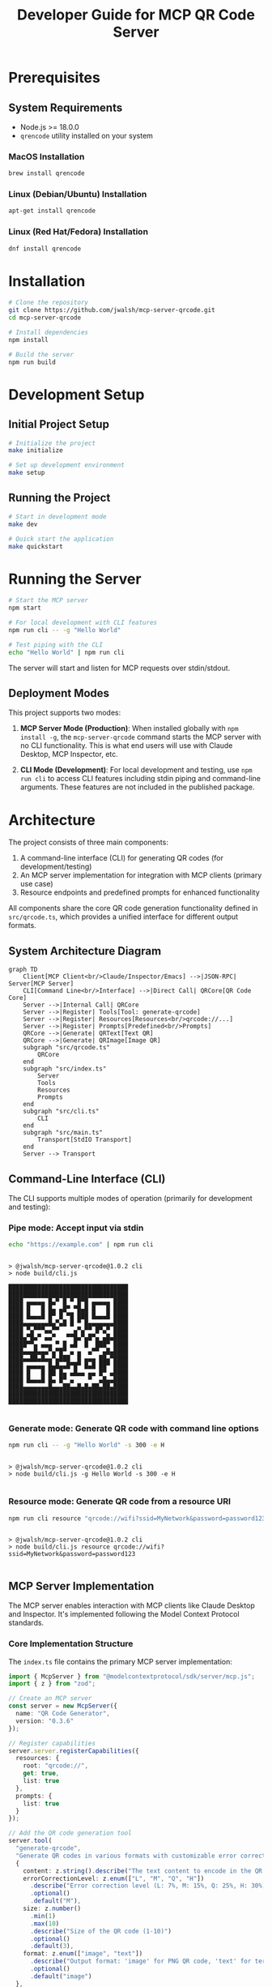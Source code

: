 #+TITLE: Developer Guide for MCP QR Code Server

* Prerequisites
** System Requirements
- Node.js >= 18.0.0
- ~qrencode~ utility installed on your system
  
*** MacOS Installation
#+begin_src bash
brew install qrencode
#+end_src

*** Linux (Debian/Ubuntu) Installation
#+begin_src bash
apt-get install qrencode
#+end_src

*** Linux (Red Hat/Fedora) Installation
#+begin_src bash
dnf install qrencode
#+end_src

* Installation
#+begin_src bash
# Clone the repository
git clone https://github.com/jwalsh/mcp-server-qrcode.git
cd mcp-server-qrcode

# Install dependencies
npm install

# Build the server
npm run build
#+end_src

* Development Setup

** Initial Project Setup
#+begin_src bash
# Initialize the project
make initialize

# Set up development environment
make setup
#+end_src

** Running the Project
#+begin_src bash
# Start in development mode
make dev

# Quick start the application
make quickstart
#+end_src

* Running the Server
#+begin_src bash :results silent
# Start the MCP server
npm start
#+end_src

#+begin_src bash :results raw :wrap example
# For local development with CLI features
npm run cli -- -g "Hello World"
#+end_src

#+begin_src bash :results raw :wrap example
# Test piping with the CLI
echo "Hello World" | npm run cli
#+end_src

The server will start and listen for MCP requests over stdin/stdout.

** Deployment Modes
This project supports two modes:

1. *MCP Server Mode (Production)*: When installed globally with ~npm install -g~, the ~mcp-server-qrcode~ command starts the MCP server with no CLI functionality. This is what end users will use with Claude Desktop, MCP Inspector, etc.

2. *CLI Mode (Development)*: For local development and testing, use ~npm run cli~ to access CLI features including stdin piping and command-line arguments. These features are not included in the published package.
* Architecture
The project consists of three main components:

1. A command-line interface (CLI) for generating QR codes (for development/testing)
2. An MCP server implementation for integration with MCP clients (primary use case)
3. Resource endpoints and predefined prompts for enhanced functionality

All components share the core QR code generation functionality defined in ~src/qrcode.ts~, which provides a unified interface for different output formats.

** System Architecture Diagram
#+begin_src mermaid :file docs/architecture-diagram.png :exports both
graph TD
    Client[MCP Client<br/>Claude/Inspector/Emacs] -->|JSON-RPC| Server[MCP Server]
    CLI[Command Line<br/>Interface] -->|Direct Call| QRCore[QR Code Core]
    Server -->|Internal Call| QRCore
    Server -->|Register| Tools[Tool: generate-qrcode]
    Server -->|Register| Resources[Resources<br/>qrcode://...]
    Server -->|Register| Prompts[Predefined<br/>Prompts]
    QRCore -->|Generate| QRText[Text QR]
    QRCore -->|Generate| QRImage[Image QR]
    subgraph "src/qrcode.ts"
        QRCore
    end
    subgraph "src/index.ts"
        Server
        Tools
        Resources
        Prompts
    end
    subgraph "src/cli.ts"
        CLI
    end
    subgraph "src/main.ts"
        Transport[StdIO Transport]
    end
    Server --> Transport
#+end_src

#+RESULTS:
[[file:docs/architecture-diagram.png]]

** Command-Line Interface (CLI)
The CLI supports multiple modes of operation (primarily for development and testing):

*** *Pipe mode*: Accept input via stdin
   #+begin_src bash :results raw :wrap example
   echo "https://example.com" | npm run cli
   #+end_src

   #+RESULTS:
   #+begin_example

   > @jwalsh/mcp-server-qrcode@1.0.2 cli
   > node build/cli.js

   █████████████████████████████████
   █████████████████████████████████
   ████ ▄▄▄▄▄ █▄▀ █ ▀ █▀█ ▄▄▄▄▄ ████
   ████ █   █ █▄ ▄█▀ ▀█▄█ █   █ ████
   ████ █▄▄▄█ █▀ █ ▀█ ███ █▄▄▄█ ████
   ████▄▄▄▄▄▄▄█▄▀▄█ █ ▀ █▄▄▄▄▄▄▄████
   ████ ▀▄▀▀▀▄▄▀▀    ▄▀▄▀▀ █▀▄▀ ████
   ████▄▀█▄▀ ▄▄▀   ▀▀█▄▀▄█▀▄ ▄█▄████
   █████▀▀▄ ▄▄▄ ▀ █ ▄█  █  ███▀ ████
   ████▄▄▄█▄▄▄▀▄▀█▀ ▄ ▄  ▄▀▀ ▄█▄████
   ████▄▄██▄█▄▄▀▄███  █ ▄▄▄ ██▄▀████
   ████ ▄▄▄▄▄ █▄█▄▄█▀█▀ █▄█ ██▀ ████
   ████ █   █ ██ █▄ ▄█▄▄ ▄▄ █▀ ▄████
   ████ █▄▄▄█ █▄ █▀ ▄    ▀  ▄█▄▄████
   ████▄▄▄▄▄▄▄█▄▄▄██▄▄█▄█▄██▄██▄████
   █████████████████████████████████
   █████████████████████████████████

   #+end_example

*** *Generate mode*: Generate QR code with command line options
   #+begin_src bash :results raw :wrap example
   npm run cli -- -g "Hello World" -s 300 -e H
   #+end_src

   #+RESULTS:
   #+begin_example

   > @jwalsh/mcp-server-qrcode@1.0.2 cli
   > node build/cli.js -g Hello World -s 300 -e H

   #+end_example


*** *Resource mode*: Generate QR code from a resource URI
   #+begin_src bash :results raw :wrap example
   npm run cli resource "qrcode://wifi?ssid=MyNetwork&password=password123"
   #+end_src

   #+RESULTS:
   #+begin_example

   > @jwalsh/mcp-server-qrcode@1.0.2 cli
   > node build/cli.js resource qrcode://wifi?ssid=MyNetwork&password=password123

   #+end_example

** MCP Server Implementation
The MCP server enables interaction with MCP clients like Claude Desktop and Inspector. It's implemented following the Model Context Protocol standards.

*** Core Implementation Structure
The ~index.ts~ file contains the primary MCP server implementation:

#+begin_src typescript :tangle generated/index-example.ts
import { McpServer } from "@modelcontextprotocol/sdk/server/mcp.js";
import { z } from "zod";

// Create an MCP server
const server = new McpServer({
  name: "QR Code Generator",
  version: "0.3.6"
});

// Register capabilities
server.server.registerCapabilities({
  resources: {
    root: "qrcode://",
    get: true,
    list: true
  },
  prompts: {
    list: true
  }
});

// Add the QR code generation tool
server.tool(
  "generate-qrcode",
  "Generate QR codes in various formats with customizable error correction levels and sizes",
  {
    content: z.string().describe("The text content to encode in the QR code"),
    errorCorrectionLevel: z.enum(["L", "M", "Q", "H"])
      .describe("Error correction level (L: 7%, M: 15%, Q: 25%, H: 30%)")
      .optional()
      .default("M"),
    size: z.number()
      .min(1)
      .max(10)
      .describe("Size of the QR code (1-10)")
      .optional()
      .default(3),
    format: z.enum(["image", "text"])
      .describe("Output format: 'image' for PNG QR code, 'text' for terminal-friendly output")
      .optional()
      .default("image")
  },
  async ({ content, errorCorrectionLevel, size, format }) => {
    // Tool implementation...
  }
);

export default server;
#+end_src

*** Data Flow
1. Client sends a request to the MCP server
2. Server processes the request and determines operation type (tool call, resource, etc.)
3. QR code generation functionality in ~qrcode.ts~ is invoked with appropriate parameters
4. Result is formatted according to MCP specifications and returned to the client
5. Client displays or processes the QR code as needed

*** Server Entry Point
The ~main.ts~ file provides the entry point that connects the server to a transport:

#+begin_src typescript :tangle generated/main-example.ts
import server from './index.js';
import { StdioServerTransport } from "@modelcontextprotocol/sdk/server/stdio.js";

// Create a stdio transport
const transport = new StdioServerTransport();

// Connect the server to the transport
server.connect(transport)
  .catch(error => {
    console.error('Failed to start server:', error);
    process.exit(1);
  });
#+end_src

*** Example MCP Server Implementations
For more sophisticated MCP server examples and patterns, refer to these implementations:

1. *File System Server*: [[https://github.com/modelcontextprotocol/servers/blob/main/src/filesystem/index.ts][filesystem/index.ts]]
   - Provides access to local files
   - Example of handling file resources

2. *GitHub Server*: [[https://github.com/modelcontextprotocol/servers/blob/main/src/github/index.ts][github/index.ts]]
   - Provides access to GitHub repositories
   - Example of API integration

3. *Google Maps Server*: [[https://github.com/modelcontextprotocol/servers/blob/main/src/google-maps/index.ts][google-maps/index.ts]]
   - Provides access to Google Maps
   - Example of API key authentication

4. *Everything Server*: [[https://github.com/modelcontextprotocol/servers/blob/main/src/everything/index.ts][everything/index.ts]]
   - Desktop search integration
   - Example of local application integration
* Using with MCP Clients

** Claude Desktop 

#+begin_src json
  {
    "mcpServers": {
      "qrcode": {
        "args": [
          "$HOME/projects/mcp-server-qrcode/build/cli.js"
        ],
        "command": "node"
      }
    }
  }
#+end_src

For the published package, use:

#+begin_src json
  {
    "mcpServers": {
      "qrcode": {
        "args": [
          "-y",
          "@jwalsh/mcp-server-qrcode"
        ],
        "command": "npx"
      }
    }
  }
#+end_src

** Emacs with mcp.el
The QR code server can be used with Emacs via the mcp.el package:

#+begin_src elisp :tangle generated/mcp-server-qrcode.el
;; Basic installation with straight.el
(use-package mcp
  :straight (mcp :type git :host github :repo "lizqwerscott/mcp.el"))

;; Connect to the QR code server
(mcp-connect-server
 "qrcode" 
 "npx" 
 '("-y" "@jwalsh/mcp-server-qrcode")
 :initial-callback
 (lambda (connection)
   (message "Connected to %s" (jsonrpc-name connection)))
 :tools-callback
 (lambda (connection tools)
   (message "Available tools: %s" tools)))

;; Generate a QR code with text output
(defun mcp-qrcode-text (content)
  "Generate a text QR code for CONTENT."
  (interactive "sContent for QR code: ")
  (let ((connection (gethash "qrcode" mcp-server-connections)))
    (when connection
      (mcp-call-tool connection 
                    "generate-qrcode" 
                    (list :content content 
                          :format "text")))))

;; Generate a QR code with image output
(defun mcp-qrcode-image (content)
  "Generate an image QR code for CONTENT."
  (interactive "sContent for QR code: ")
  (let ((connection (gethash "qrcode" mcp-server-connections)))
    (when connection
      (mcp-call-tool connection 
                    "generate-qrcode" 
                    (list :content content 
                          :format "image")))))

;; Comprehensive QR code function with display capabilities
(defun qrcode-generate (content &optional format)
  "Generate QR code for CONTENT with optional FORMAT (text or image).
Displays the result in a dedicated buffer."
  (interactive "sContent for QR code: ")
  (let ((connection (gethash "qrcode" mcp-server-connections))
        (fmt (or format "text")))
    (if connection
        (let ((result (mcp-call-tool connection
                                    "generate-qrcode"
                                    (list :content content :format fmt))))
          (with-current-buffer (get-buffer-create "*QR Code*")
            (erase-buffer)
            (when (eq fmt "text")
              (insert (plist-get (aref (plist-get result :content) 1) :text)))
            (display-buffer (current-buffer))))
      (message "QR code server not connected. Run mcp-connect-server first."))))

;; For local development with direct path to build/main.js
(defun mcp-qrcode-connect-dev ()
  "Connect to local development QR code server."
  (interactive)
  (mcp-connect-server
   "qrcode-dev" 
   "node" 
   '("~/projects/mcp-server-qrcode/build/main.js")))
#+end_src

The code above provides several useful functions for working with QR codes in Emacs:

1. Installation via straight.el
2. Connection setup to the MCP QR code server
3. Simple functions for generating text and image QR codes
4. A comprehensive function that generates and displays QR codes
5. A helper function for connecting to a local development server

To use these functions, evaluate the code, then call one of the interactive functions such as `M-x mcp-qrcode-text` or `M-x qrcode-generate`.

** MCP Inspector

This server can be used with any MCP-compatible client. Here's how to use it with the MCP Inspector:

#+begin_src bash
# For MCP Inspector, use the main.js file
mcp-inspector -- node build/main.js

# Or use the Makefile target
make inspector-dev
#+end_src

For the MCP Inspector UI, use these settings:
- Transport Type: STDIO
- Command: node
- Arguments: build/main.js

Important: Always use build/main.js as the entry point for the MCP server when using the inspector.

** Command Line Piping

The server also supports direct piping from the command line:

#+begin_src bash
echo "https://example.com" | mcp-server-qrcode
#+end_src

#+RESULTS:

#+begin_src bash
  date > generated/myfile.txt
  cat generated/myfile.txt | mcp-server-qrcode
#+end_src

#+RESULTS:

* Testing

The project includes a comprehensive test suite built with Jest:

#+begin_src bash
# Run tests
make test

# Run tests with watch mode (for development)
make test-watch

# Run tests with coverage report
make test-coverage
#+end_src

The current test suite focuses on core QR code generation functionality with plans to expand coverage.

** Protocol Compliance Testing

The server can be verified against the MCP protocol using the included test script:

#+begin_src bash
./scripts/test-mcp-protocol.sh
#+end_src

This tests all key MCP protocol methods:
- initialize/initialized
- tools/list and tools/call
- resources/list
- prompts/list
- ping and shutdown

Output confirms proper implementation of all required MCP endpoints.

** Manual Testing and Debugging

Several tools are available for manual testing and debugging:

#+begin_src bash
# Test with MCP Inspector
make inspector-dev

# Test different resource formats
npm run cli resource "qrcode://sample"
npm run cli resource "qrcode://wifi?ssid=TestNetwork&password=test123"
#+end_src

[[file:docs/inspector.png]]

For detailed MCP debugging guidelines, see the [official MCP debugging documentation](https://modelcontextprotocol.io/docs/tools/debugging).

** Test Structure

The test files are organized in the `src/__tests__` directory:
- `noop.test.ts` - Basic sanity tests
- `qr-generator.test.ts` - Tests for the core QR code generation functionality
- `templates.test.ts` - Tests for resource templates and schema validation

New tests should follow the existing pattern and focus on testing one feature or component at a time.
* Linting and Formatting
#+begin_src bash
# Lint code
make lint

# Automatically fix linting issues
make lint-fix

# Format code
make format
#+end_src

* Continuous Integration
#+begin_src bash
# Run all checks (lint, format, typecheck, test)
make ci
#+end_src

* Release Process
** Release Workflow
Follow these steps to release a new version of the package:

*** Automated Release Process
For the easiest release experience, use the provided release script:

#+begin_src bash
# For patch releases (default)
./scripts/release.sh

# For minor releases
./scripts/release.sh minor

# For major releases
./scripts/release.sh major
#+end_src

The script handles most of the process but pauses for manual npm publish (due to 2FA) and final verification.

*** Manual Release Process
If you need to execute the release steps manually:

**** 1. Update Version
Bump the version in package.json:

#+begin_src bash
# Use npm version to update package.json (creates a commit and tag automatically)
npm version patch -m "chore: bump version to %s"  # or minor, major
#+end_src

**** 2. Generate Changelog
Update the CHANGELOG.org file:

#+begin_src bash
npm run changelog
#+end_src

**** 3. Commit Changelog
Commit the changelog updates with [skip ci]:

#+begin_src bash
# CRITICAL: Never use GPG signing for commits in this repo
git add CHANGELOG.org
git commit --no-gpg-sign -m "docs: update CHANGELOG.org for new version [skip ci]"
#+end_src

**** 4. Push Changes
Push the commits and tags:

#+begin_src bash
git push origin main
git push origin --tags
#+end_src

**** 5. Create GitHub Release
Create a release with notes from the changelog:

#+begin_src bash
# Clean up any existing tarballs
rm -f *.tgz

# Generate release tarball
npm pack
   
# Create draft release with the tarball
VERSION=$(jq -r .version package.json)
gh release create "v$VERSION" *.tgz --title "v$VERSION" --notes "See CHANGELOG.org for details" --draft
#+end_src
**** 6. Pre-Release Verification
Test with MCP Inspector before publishing:

#+begin_src bash
# Verify server functionality with MCP Inspector
make inspector-dev
# Test in the inspector UI by creating a QR code
#+end_src

**** 7. Publish to npm
Publish the package (requires 2FA):

#+begin_src bash
npm publish
#+end_src

**** 8. Verify Publication
Confirm the package is properly published:

#+begin_src bash
# Verify npm package
npm view @jwalsh/mcp-server-qrcode version
#+end_src

**** 9. Publish GitHub Release
Remove draft status from the release:

#+begin_src bash
gh release edit "v$VERSION" --draft=false
#+end_src

**** 10. Sanity Check
Verify the package works correctly when installed from npm:

#+begin_src bash
# Test the published package with a QR code generation
npm install -g @jwalsh/mcp-server-qrcode
echo '{"method":"tools/call","params":{"name":"generate-qrcode","arguments":{"content":"https://github.com/jwalsh/mcp-server-qrcode/releases/tag/v'$VERSION'","format":"text"}},"id":1,"jsonrpc":"2.0"}' | mcp-server-qrcode | jq -r '.result.content[1].text'
#+end_src

When validating with MCP Inspector, the successful connection should look like this:
   
[[file:static/localhost_5173_.png][MCP Inspector Validation]]
* Contributing
1. Fork the repository
2. Create a feature branch (`git checkout -b feature/your-feature-name`)
3. Make your changes
4. Run tests locally with `make test`
5. Run `make ci` to ensure all checks pass
6. Add appropriate documentation updates if needed
7. Submit a pull request with a clear description of the changes

For more detailed contribution guidelines, see [[file:CONTRIBUTING.org][CONTRIBUTING.org]].

* Troubleshooting
- Ensure you're using Node.js 18.0.0 or higher
- Install ~qrencode~ utility for your system (see Prerequisites section)
- Run ~make initialize~ if you encounter dependency issues
- Check ~make setup~ for environment verification
- If you encounter JSON-RPC errors, use the MCP Inspector to debug requests and responses
- For CLI issues, try running with `--verbose` flag for additional output
- For common Claude Desktop integration issues, check the log files at `~/Library/Logs/Claude/mcp*.log`

